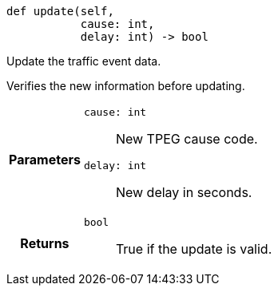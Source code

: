 

= [[python-classasciidoxy_1_1traffic_1_1_traffic_event_1a3eb310fb6cb4929eabe8eea356e59f2e,update]]


[source,python,subs="-specialchars,macros+"]
----
def update(self,
           cause: int,
           delay: int) -&gt; bool
----

Update the traffic event data.

Verifies the new information before updating.

[cols='h,5a']
|===
| Parameters
|
`cause: int`::
New TPEG cause code.

`delay: int`::
New delay in seconds.

| Returns
|
`bool`::
True if the update is valid.

|===


